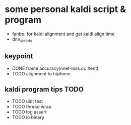 * some personal kaldi script & program


+ fanbo: for kaldi alignment and get kaldi align time
+ dnn_scripts


** keypoint
+ DONE frame accuracy(nnet-loss.cc Xent)
+ TODO alignment to triphone

** kaldi program tips TODO

+ TODO uint test
+ TODO thread wrap
+ TODO log assert
+ TODO io binary



